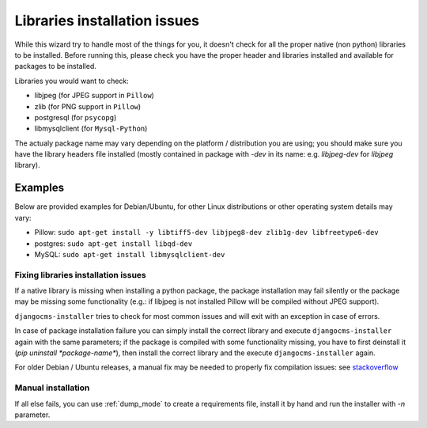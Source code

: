 .. _libraries:

Libraries installation issues
=============================

While this wizard try to handle most of the things for you, it doesn't check for
all the proper native (non python) libraries to be installed.
Before running this, please check you have the proper header and libraries
installed and available for packages to be installed.

Libraries you would want to check:

* libjpeg (for JPEG support in ``Pillow``)
* zlib (for PNG support in ``Pillow``)
* postgresql (for ``psycopg``)
* libmysqlclient (for ``Mysql-Python``)

The actualy package name may vary depending on the platform / distribution you
are using; you should make sure you have the library headers file installed
(mostly contained in package with `-dev` in its name: e.g. `libjpeg-dev` for
`libjpeg` library).

Examples
^^^^^^^^

Below  are provided examples for Debian/Ubuntu, for other Linux distributions or
other operating system details may vary:

* Pillow: ``sudo apt-get install -y libtiff5-dev libjpeg8-dev zlib1g-dev libfreetype6-dev``
* postgres: ``sudo apt-get install libqd-dev``
* MySQL: ``sudo apt-get install libmysqlclient-dev``


Fixing libraries installation issues
------------------------------------

If a native library is missing when installing a python package, the package
installation may fail silently or the package may be missing some functionality
(e.g.: if libjpeg is not installed Pillow will be compiled without JPEG support).

``djangocms-installer`` tries to check for most common issues and will exit with
an exception in case of errors.

In case of package installation failure you can simply install the correct
library and execute ``djangocms-installer`` again with the same parameters; if
the package is compiled with some functionality missing, you have to first
deinstall it (`pip uninstall *package-name*`), then install the correct library
and the execute ``djangocms-installer`` again.

For older Debian / Ubuntu releases, a manual fix may be needed to properly fix
compilation issues: see `stackoverflow`_

Manual installation
-------------------

If all else fails, you can use :ref:`dump_mode` to create a requirements file,
install it by hand and run the installer with `-n` parameter.


.. _stackoverflow: http://stackoverflow.com/questions/23078303/getting-error-while-running-django-cms-demo-page#23086541
